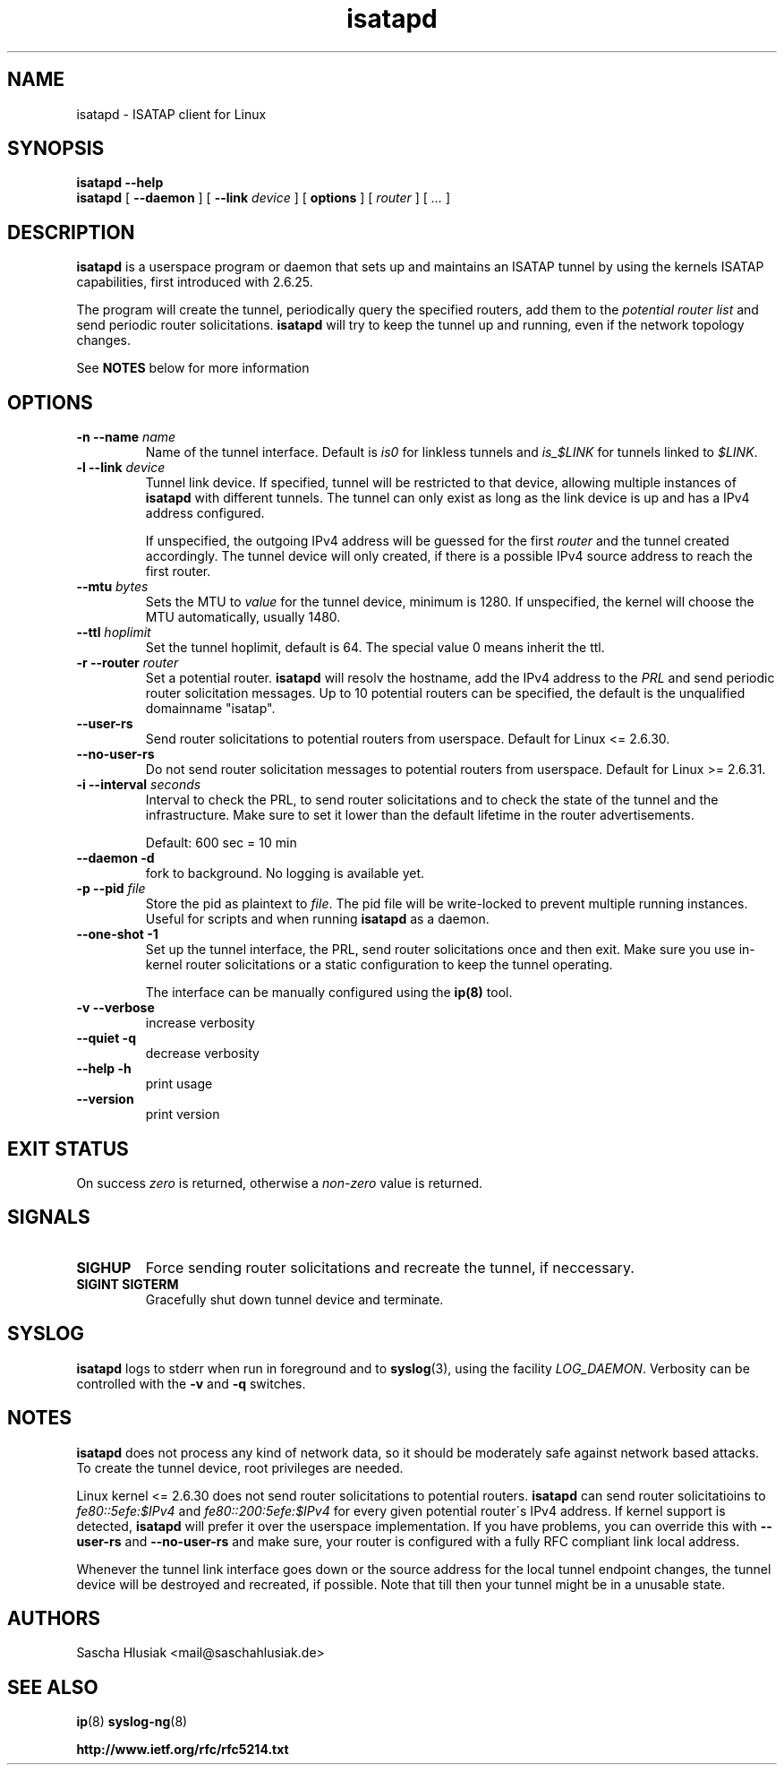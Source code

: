 .\" shorthand for double quote that works everywhere.
.ds q \N'34'
.TH isatapd 8 "July 10th, 2009" __version__ "ISATAP client for Linux"
.SH NAME
isatapd \- ISATAP client for Linux

.SH SYNOPSIS
.B isatapd
\fB\-\-help\fP
.br
.B isatapd
[ \fB\-\-daemon\fP ] [ \fB\-\-link\fP \fIdevice\fP ] [ \fBoptions\fP ] [ \fIrouter\fP ] [ \fI...\fP ]

.SH DESCRIPTION
.B isatapd
is a userspace program or daemon that sets up and maintains an ISATAP tunnel by using the kernels ISATAP capabilities, first introduced with 2.6.25. 

The program will create the tunnel, periodically query the specified routers, add them to the 
.I potential router list
and send periodic router solicitations. 
.B isatapd
will try to keep the tunnel up and running, even if the network topology changes.

See
.B NOTES
below for more information

.SH "OPTIONS"
.TP
\fB\-n \-\-name\fP \fIname\fP
Name of the tunnel interface. Default is \fIis0\fP for linkless tunnels and
\fIis_$LINK\fP for tunnels linked to \fI$LINK\fP.
.TP
\fB\-l \-\-link\fP \fIdevice\fP
Tunnel link device. If specified, tunnel will be restricted to that device, allowing multiple instances of
.B isatapd
with different tunnels. The tunnel can only exist as long as the link device is up and has a IPv4 address configured.

If unspecified, the outgoing IPv4 address will be guessed for the first
.I router
and the tunnel created accordingly. The tunnel device will only created, if there is a possible IPv4 source address to reach the first router.
.TP
\fB\-\-mtu \fIbytes\fP
Sets the MTU to 
.I value
for the tunnel device, minimum is 1280. If unspecified, the kernel will choose the MTU automatically, usually 1480.
.TP
\fB\-\-ttl\fP \fIhoplimit\fP
Set the tunnel hoplimit, default is 64. The special value 0 means inherit the ttl.
.TP
\fB\-r \-\-router\fP \fIrouter\fP
Set a potential router.
.B isatapd
will resolv the hostname, add the IPv4 address to the
.I PRL
and send periodic router solicitation messages. Up to 10 potential routers can be specified, the default is the unqualified domainname "isatap". 
.TP
\fB\-\-user\-rs\fP
Send router solicitations to potential routers from userspace. Default for Linux \<= 2.6.30.
.TP
\fB\-\-no\-user\-rs\fP
Do not send router solicitation messages to potential routers from userspace. Default for Linux \>\= 2.6.31.
.TP
\fB\-i \-\-interval\fP \fIseconds\fP
Interval to check the PRL, to send router solicitations and to check the state of the tunnel and the infrastructure. Make sure to set it lower than the default lifetime in the router advertisements.

Default: 600 sec = 10 min
.TP
\fB\-\-daemon \-d\fP
fork to background. No logging is available yet.
.TP
\fB\-p \-\-pid\fP \fIfile\fP
Store the pid as plaintext to \fIfile\fP. The pid file will be write-locked to prevent multiple running instances. Useful for scripts and when running \fBisatapd\fP as a daemon.
.TP
\fB\-\-one\-shot \-1\fP
Set up the tunnel interface, the PRL, send router solicitations once and then exit. Make sure you use in-kernel router solicitations or a static configuration to keep the tunnel operating.

The interface can be manually configured using the
.B ip(8)
tool.
.TP
\fB\-v \-\-verbose\fP
increase verbosity
.TP
\fB\-\-quiet \-q\fP
decrease verbosity
.TP
\fB\-\-help \-h\fP
print usage
.TP
\fB\-\-version\fP
print version

.SH "EXIT STATUS"
On success \fIzero\fP is returned, otherwise a \fInon-zero\fP value is returned.

.SH "SIGNALS"
.TP
.B SIGHUP
Force sending router solicitations and recreate the tunnel, if neccessary. 
.TP
.B SIGINT SIGTERM
Gracefully shut down tunnel device and terminate.

.SH "SYSLOG"
.B isatapd
logs to stderr when run in foreground and to \fBsyslog\fP(3), using the facility \fILOG_DAEMON\fP. Verbosity can be controlled with the \fB\-v\fP and \fB\-q\fP switches.

.SH "NOTES"
.B isatapd
does not process any kind of network data, so it should be moderately safe against network based attacks. To create the tunnel device, root privileges are needed.

Linux kernel \<\= 2.6.30 does not send router solicitations to potential routers.
.B isatapd
can send router solicitatioins to \fIfe80::5efe:$IPv4\fP and \fIfe80::200:5efe:$IPv4\fP for every given potential router\'s IPv4 address.
If kernel support is detected,
.B isatapd
will prefer it over the userspace implementation. If you have problems, you can override this with 
.B --user-rs
and
.B --no-user-rs 
and make sure, your router is configured with a fully RFC compliant link local address. 

Whenever the tunnel link interface goes down or the source address for the local tunnel endpoint changes, the tunnel device will be destroyed and recreated, if possible. Note that till then your tunnel might be in a unusable state.

.SH AUTHORS
Sascha Hlusiak \<mail\@saschahlusiak.de\>

.SH "SEE ALSO"
.BR ip (8)
.BR syslog-ng (8)

.B http://www.ietf.org/rfc/rfc5214.txt
